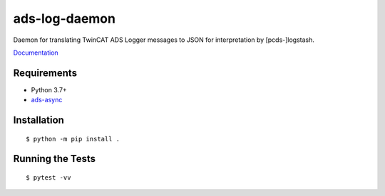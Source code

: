 ===============================
ads-log-daemon
===============================

.. image:: https://img.shields.io/travis/pcdshub/ads-log-daemon.svg
        :target: https://travis-ci.org/pcdshub/ads-log-daemon

.. image:: https://img.shields.io/pypi/v/ads-log-daemon.svg
        :target: https://pypi.python.org/pypi/ads-log-daemon


Daemon for translating TwinCAT ADS Logger messages to JSON for interpretation by [pcds-]logstash.

`Documentation <https://pcdshub.github.io/ads-log-daemon/>`_

Requirements
------------

* Python 3.7+
* `ads-async <https://github.com/pcdshub/ads-async>`_

Installation
------------
::

  $ python -m pip install .


Running the Tests
-----------------
::

  $ pytest -vv
